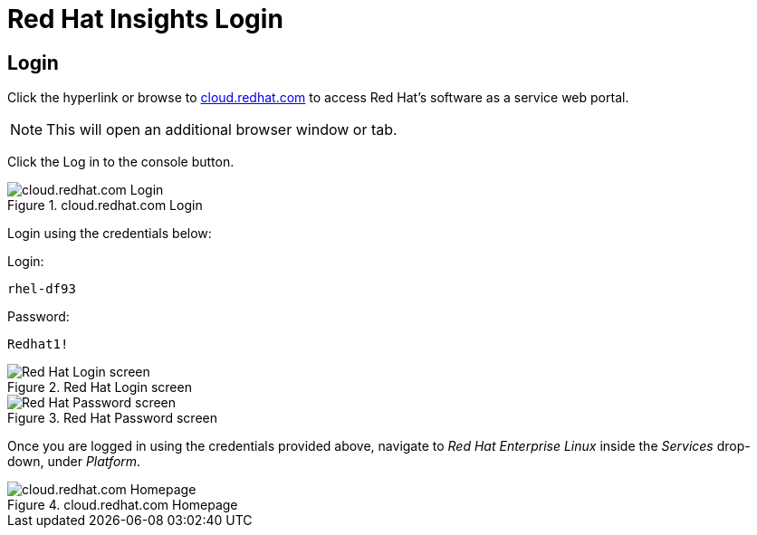 :imagesdir: ../assets/images

= Red Hat Insights Login

== Login

Click the hyperlink or browse to
https://cloud.redhat.com[cloud.redhat.com] to access Red Hat’s software
as a service web portal.

NOTE: This will open an additional browser window or tab.

Click the Log in to the console button.

.cloud.redhat.com Login
image::cloud.redhat.com-homepage-v2.png[cloud.redhat.com Login]

Login using the credentials below:

Login:

[source,bash]
----
rhel-df93
----

Password:

[source,bash]
----
Redhat1!
----

.Red Hat Login screen
image::redhat-login-01.png[Red Hat Login screen]

.Red Hat Password screen
image::redhat-login-02.png[Red Hat Password screen]

Once you are logged in using the credentials provided above, navigate to
_Red Hat Enterprise Linux_ inside the _Services_ drop-down, under
_Platform_.

.cloud.redhat.com Homepage
image::rhel-menu.png[cloud.redhat.com Homepage]
